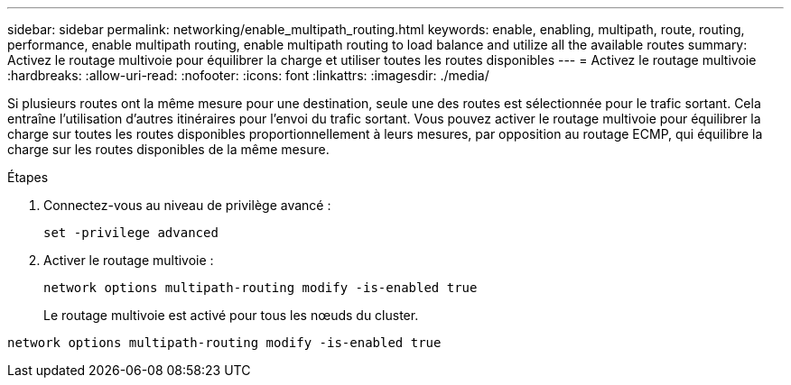 ---
sidebar: sidebar 
permalink: networking/enable_multipath_routing.html 
keywords: enable, enabling, multipath, route, routing, performance, enable multipath routing, enable multipath routing to load balance and utilize all the available routes 
summary: Activez le routage multivoie pour équilibrer la charge et utiliser toutes les routes disponibles 
---
= Activez le routage multivoie
:hardbreaks:
:allow-uri-read: 
:nofooter: 
:icons: font
:linkattrs: 
:imagesdir: ./media/


[role="lead"]
Si plusieurs routes ont la même mesure pour une destination, seule une des routes est sélectionnée pour le trafic sortant. Cela entraîne l'utilisation d'autres itinéraires pour l'envoi du trafic sortant. Vous pouvez activer le routage multivoie pour équilibrer la charge sur toutes les routes disponibles proportionnellement à leurs mesures, par opposition au routage ECMP, qui équilibre la charge sur les routes disponibles de la même mesure.

.Étapes
. Connectez-vous au niveau de privilège avancé :
+
`set -privilege advanced`

. Activer le routage multivoie :
+
`network options multipath-routing modify -is-enabled true`

+
Le routage multivoie est activé pour tous les nœuds du cluster.



....
network options multipath-routing modify -is-enabled true
....